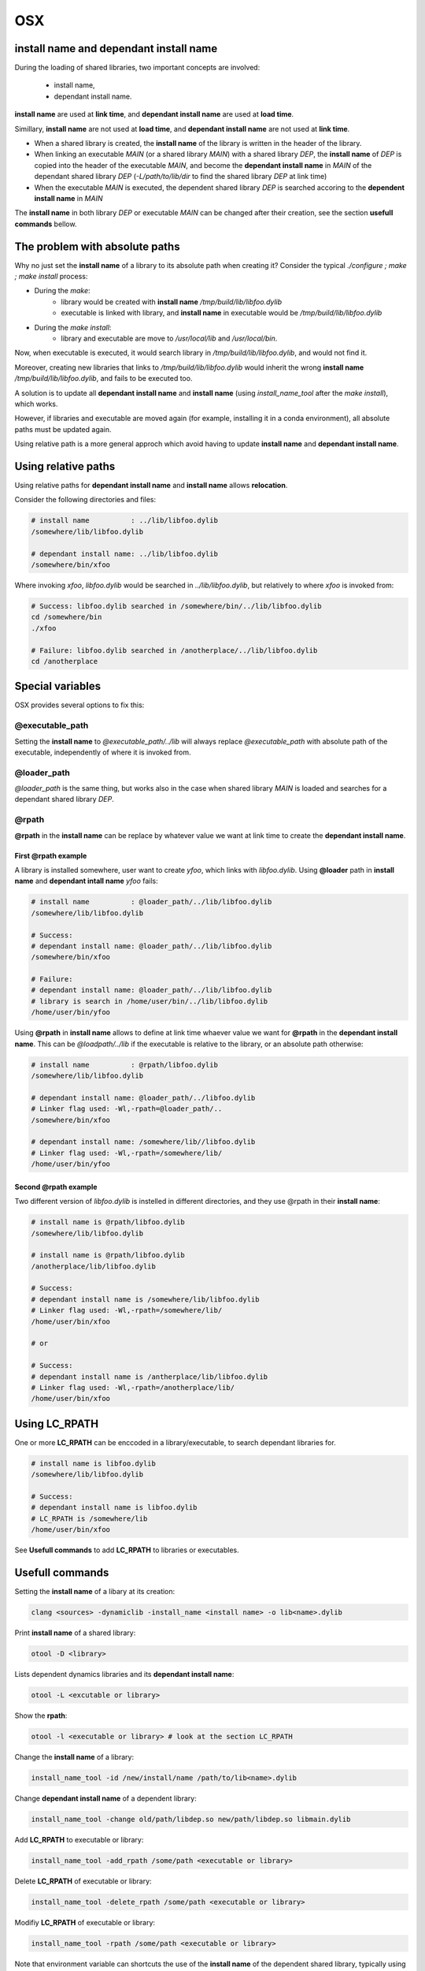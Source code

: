 OSX
================

install name and dependant install name
----------------------------------------

During the loading of shared libraries, two important concepts are involved:

   - install name,
   - dependant install name.

**install name** are used at **link time**, and **dependant install name** are
used at **load time**.

Simillary, **install name** are not used at **load time**, and **dependant
install name** are not used at **link time**.

- When a shared library is created, the **install name** of the library is
  written in the header of the library.

- When linking an executable `MAIN` (or a shared library `MAIN`) with a shared
  library `DEP`, the **install name** of `DEP` is copied into the header of the
  executable `MAIN`, and become the **dependant install name** in `MAIN` of the dependant
  shared library `DEP` (`-L/path/to/lib/dir` to find the shared library `DEP` at
  link time)

- When the executable `MAIN` is executed, the dependent shared library `DEP` is
  searched accoring to the **dependent install name** in `MAIN`

The **install name** in both library `DEP` or executable `MAIN` can be changed
after their creation, see the section **usefull commands** bellow.

The problem with absolute paths
----------------------------------------

Why no just set the **install name** of a library to its absolute path when creating it?
Consider the typical `./configure ; make ; make install` process:


- During the `make`:
    - library would be created with **install name**
      `/tmp/build/lib/libfoo.dylib`
    - executable is linked with library, and **install name** in executable would
      be `/tmp/build/lib/libfoo.dylib`

- During the `make install`:
    - library and executable are move to `/usr/local/lib` and `/usr/local/bin`.

Now, when executable is executed, it would search library in
`/tmp/build/lib/libfoo.dylib`, and  would not find it.

Moreover, creating new libraries that links to `/tmp/build/lib/libfoo.dylib`
would inherit the wrong **install name** `/tmp/build/lib/libfoo.dylib`, and
fails to be executed too.

A solution is to update all **dependant install name** and **install name** (using
`install_name_tool` after the `make install`), which works.

However, if libraries and executable are moved again (for example, installing it in
a conda environment), all absolute paths must be updated again.

Using relative path is a more general approch which avoid having to update
**install name** and **dependant install name**.

Using relative paths
----------------------------------------

Using relative paths for **dependant install name** and **install name** allows **relocation**.

Consider the following directories and files:

.. code-block:: bash

    # install name          : ../lib/libfoo.dylib
    /somewhere/lib/libfoo.dylib

    # dependant install name: ../lib/libfoo.dylib
    /somewhere/bin/xfoo

Where invoking `xfoo`, `libfoo.dylib` would be searched in
`../lib/libfoo.dylib`, but relatively to where `xfoo` is invoked from:

.. code-block:: bash

    # Success: libfoo.dylib searched in /somewhere/bin/../lib/libfoo.dylib
    cd /somewhere/bin
    ./xfoo

    # Failure: libfoo.dylib searched in /anotherplace/../lib/libfoo.dylib
    cd /anotherplace

Special variables
----------------------------------------

OSX provides several options to fix this:

@executable_path
^^^^^^^^^^^^^^^^

Setting the **install name** to `@executable_path/../lib` will always replace
`@executable_path` with absolute path of the executable, independently of where
it is invoked from.

@loader_path
^^^^^^^^^^^^^^^^

`@loader_path` is the same thing, but works also in the case when shared
library `MAIN` is loaded and searches for a dependant shared library `DEP`.

@rpath
^^^^^^^^^^^^^^^^

**@rpath** in the **install name** can be replace by whatever value we want at link time to create
the **dependant install name**.

First @rpath example
""""""""""""""""""""""

A library is installed somewhere, user want to create `yfoo`, which links with
`libfoo.dylib`.  Using **@loader** path in **install name** and **dependant
intall name** `yfoo` fails:

.. code-block:: bash

    # install name          : @loader_path/../lib/libfoo.dylib
    /somewhere/lib/libfoo.dylib

    # Success:
    # dependant install name: @loader_path/../lib/libfoo.dylib
    /somewhere/bin/xfoo

    # Failure:
    # dependant install name: @loader_path/../lib/libfoo.dylib
    # library is search in /home/user/bin/../lib/libfoo.dylib
    /home/user/bin/yfoo

Using **@rpath** in **install name** allows to define at link time whaever
value we want for **@rpath** in the **dependant install name**. This can be
`@loadpath/../lib` if the executable is relative to the library, or an absolute
path otherwise:

.. code-block:: bash

    # install name          : @rpath/libfoo.dylib
    /somewhere/lib/libfoo.dylib

    # dependant install name: @loader_path/../libfoo.dylib
    # Linker flag used: -Wl,-rpath=@loader_path/..
    /somewhere/bin/xfoo

    # dependant install name: /somewhere/lib//libfoo.dylib
    # Linker flag used: -Wl,-rpath=/somewhere/lib/
    /home/user/bin/yfoo


Second @rpath example
""""""""""""""""""""""

Two different version of `libfoo.dylib` is instelled in different directories,
and they use @rpath in their **install name**:

.. code-block:: bash
 
     # install name is @rpath/libfoo.dylib
     /somewhere/lib/libfoo.dylib

     # install name is @rpath/libfoo.dylib
     /anotherplace/lib/libfoo.dylib

     # Success:
     # dependant install name is /somewhere/lib/libfoo.dylib
     # Linker flag used: -Wl,-rpath=/somewhere/lib/
     /home/user/bin/xfoo

     # or

     # Success:
     # dependant install name is /antherplace/lib/libfoo.dylib
     # Linker flag used: -Wl,-rpath=/anotherplace/lib/
     /home/user/bin/xfoo

Using LC_RPATH
----------------------------------------

One or more **LC_RPATH** can be enccoded in a library/executable, to search
dependant libraries for.

.. code-block:: bash

     # install name is libfoo.dylib
     /somewhere/lib/libfoo.dylib

     # Success:
     # dependant install name is libfoo.dylib
     # LC_RPATH is /somewhere/lib
     /home/user/bin/xfoo

See **Usefull commands** to add **LC_RPATH** to libraries or executables. 

Usefull commands
------------------------
 
Setting the **install name** of a libary at its creation:

.. code-block:: bash
 
     clang <sources> -dynamiclib -install_name <install name> -o lib<name>.dylib
 

Print **install name** of a shared library:
 
.. code-block:: bash

     otool -D <library>
 

Lists dependent dynamics libraries and its **dependant install name**:

.. code-block:: bash
 
     otool -L <excutable or library>
 

Show the **rpath**:
 
.. code-block:: bash

     otool -l <executable or library> # look at the section LC_RPATH
 

Change the **install name** of a library:
 
.. code-block:: bash

     install_name_tool -id /new/install/name /path/to/lib<name>.dylib
 
Change **dependant install name** of a dependent library:
 
.. code-block:: bash

     install_name_tool -change old/path/libdep.so new/path/libdep.so libmain.dylib

Add **LC_RPATH** to executable or library:

.. code-block:: bash

    install_name_tool -add_rpath /some/path <executable or library>

Delete **LC_RPATH** of executable or library:

.. code-block:: bash

    install_name_tool -delete_rpath /some/path <executable or library>

Modifiy **LC_RPATH** of executable or library:

.. code-block:: bash

    install_name_tool -rpath /some/path <executable or library>
 

Note that environment variable can shortcuts the use of the **install name** of
the dependent shared library, typically using `DYLD_LIBRARY_PATH`.

When linking a executable the a shared library, there seems to be no
`clang`/`dyld` options to specify a dependent shared library **install name**
different that the one in the shared library linked.

**LC_RPATH** and **@rpath**  are to different way to search for library. If a **dependent install
name** start with **@rpath** is not replaced at load time with the value of **LC_RPATH**.
